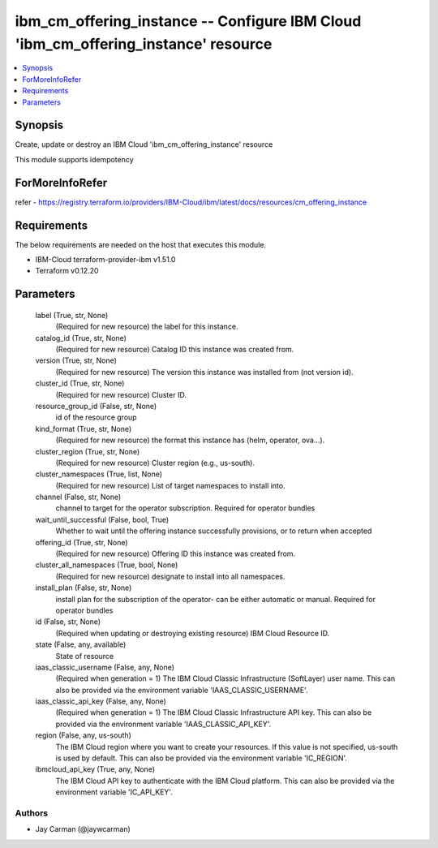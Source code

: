 
ibm_cm_offering_instance -- Configure IBM Cloud 'ibm_cm_offering_instance' resource
===================================================================================

.. contents::
   :local:
   :depth: 1


Synopsis
--------

Create, update or destroy an IBM Cloud 'ibm_cm_offering_instance' resource

This module supports idempotency


ForMoreInfoRefer
----------------
refer - https://registry.terraform.io/providers/IBM-Cloud/ibm/latest/docs/resources/cm_offering_instance

Requirements
------------
The below requirements are needed on the host that executes this module.

- IBM-Cloud terraform-provider-ibm v1.51.0
- Terraform v0.12.20



Parameters
----------

  label (True, str, None)
    (Required for new resource) the label for this instance.


  catalog_id (True, str, None)
    (Required for new resource) Catalog ID this instance was created from.


  version (True, str, None)
    (Required for new resource) The version this instance was installed from (not version id).


  cluster_id (True, str, None)
    (Required for new resource) Cluster ID.


  resource_group_id (False, str, None)
    id of the resource group


  kind_format (True, str, None)
    (Required for new resource) the format this instance has (helm, operator, ova...).


  cluster_region (True, str, None)
    (Required for new resource) Cluster region (e.g., us-south).


  cluster_namespaces (True, list, None)
    (Required for new resource) List of target namespaces to install into.


  channel (False, str, None)
    channel to target for the operator subscription. Required for operator bundles


  wait_until_successful (False, bool, True)
    Whether to wait until the offering instance successfully provisions, or to return when accepted


  offering_id (True, str, None)
    (Required for new resource) Offering ID this instance was created from.


  cluster_all_namespaces (True, bool, None)
    (Required for new resource) designate to install into all namespaces.


  install_plan (False, str, None)
    install plan for the subscription of the operator- can be either automatic or manual. Required for operator bundles


  id (False, str, None)
    (Required when updating or destroying existing resource) IBM Cloud Resource ID.


  state (False, any, available)
    State of resource


  iaas_classic_username (False, any, None)
    (Required when generation = 1) The IBM Cloud Classic Infrastructure (SoftLayer) user name. This can also be provided via the environment variable 'IAAS_CLASSIC_USERNAME'.


  iaas_classic_api_key (False, any, None)
    (Required when generation = 1) The IBM Cloud Classic Infrastructure API key. This can also be provided via the environment variable 'IAAS_CLASSIC_API_KEY'.


  region (False, any, us-south)
    The IBM Cloud region where you want to create your resources. If this value is not specified, us-south is used by default. This can also be provided via the environment variable 'IC_REGION'.


  ibmcloud_api_key (True, any, None)
    The IBM Cloud API key to authenticate with the IBM Cloud platform. This can also be provided via the environment variable 'IC_API_KEY'.













Authors
~~~~~~~

- Jay Carman (@jaywcarman)

